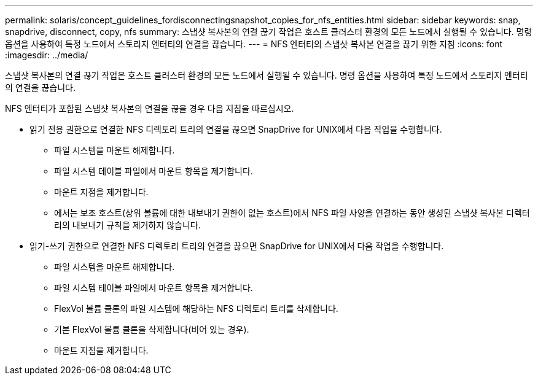 ---
permalink: solaris/concept_guidelines_fordisconnectingsnapshot_copies_for_nfs_entities.html 
sidebar: sidebar 
keywords: snap, snapdrive, disconnect, copy, nfs 
summary: 스냅샷 복사본의 연결 끊기 작업은 호스트 클러스터 환경의 모든 노드에서 실행될 수 있습니다. 명령 옵션을 사용하여 특정 노드에서 스토리지 엔터티의 연결을 끊습니다. 
---
= NFS 엔터티의 스냅샷 복사본 연결을 끊기 위한 지침
:icons: font
:imagesdir: ../media/


[role="lead"]
스냅샷 복사본의 연결 끊기 작업은 호스트 클러스터 환경의 모든 노드에서 실행될 수 있습니다. 명령 옵션을 사용하여 특정 노드에서 스토리지 엔터티의 연결을 끊습니다.

NFS 엔터티가 포함된 스냅샷 복사본의 연결을 끊을 경우 다음 지침을 따르십시오.

* 읽기 전용 권한으로 연결한 NFS 디렉토리 트리의 연결을 끊으면 SnapDrive for UNIX에서 다음 작업을 수행합니다.
+
** 파일 시스템을 마운트 해제합니다.
** 파일 시스템 테이블 파일에서 마운트 항목을 제거합니다.
** 마운트 지점을 제거합니다.
** 에서는 보조 호스트(상위 볼륨에 대한 내보내기 권한이 없는 호스트)에서 NFS 파일 사양을 연결하는 동안 생성된 스냅샷 복사본 디렉터리의 내보내기 규칙을 제거하지 않습니다.


* 읽기-쓰기 권한으로 연결한 NFS 디렉토리 트리의 연결을 끊으면 SnapDrive for UNIX에서 다음 작업을 수행합니다.
+
** 파일 시스템을 마운트 해제합니다.
** 파일 시스템 테이블 파일에서 마운트 항목을 제거합니다.
** FlexVol 볼륨 클론의 파일 시스템에 해당하는 NFS 디렉토리 트리를 삭제합니다.
** 기본 FlexVol 볼륨 클론을 삭제합니다(비어 있는 경우).
** 마운트 지점을 제거합니다.



